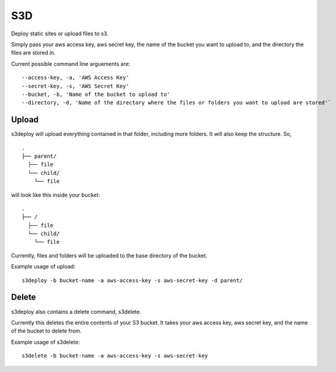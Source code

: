 S3D
========

Deploy static sites or upload files to s3.

Simply pass your aws access key, aws secret key, the name of the bucket
you want to upload to, and the directory the files are stored in.

Current possible command line arguements are:

::

    --access-key, -a, 'AWS Access Key'
    --secret-key, -s, 'AWS Secret Key'
    --bucket, -b, 'Name of the bucket to upload to'
    --directory, -d, 'Name of the directory where the files or folders you want to upload are stored'`

Upload
------

s3deploy will upload everything contained in that folder, including more
folders. It will also keep the structure. So,

::

    .
    ├── parent/
      ├── file
      └── child/
        └── file

will look like this inside your bucket:

::

    .
    ├── /
      ├── file
      └── child/
        └── file

Currently, files and folders will be uploaded to the base directory of
the bucket.

Example usage of upload:

::

    s3deploy -b bucket-name -a aws-access-key -s aws-secret-key -d parent/

Delete
------

s3deploy also contains a delete command, s3delete.

Currently this deletes the entire contents of your S3 bucket. It takes
your aws access key, aws secret key, and the name of the bucket to
delete from.

Example usage of s3delete:

::

    s3delete -b bucket-name -a aws-access-key -s aws-secret-key
